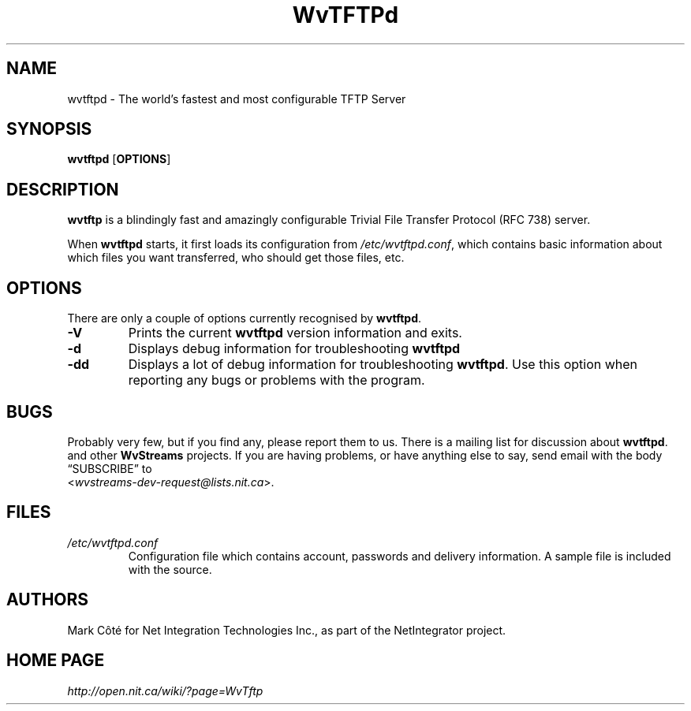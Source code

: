 .\" Worldvisions Weaver Software:
.\"   Copyright (C) 1997-2002 Net Integration Technologies, Inc.
.\"
.\" This library is free software; you can redistribute it and/or
.\" modify it under the terms of the GNU Lesser General Public
.\" License as published by the Free Software Foundation; either
.\" version 2.1 of the License, or (at your option) any later version.
.\"
.\" This library is distributed in the hope that it will be useful,
.\" but WITHOUT ANY WARRANTY; without even the implied warranty of
.\" MERCHANTABILITY or FITNESS FOR A PARTICULAR PURPOSE.  See the GNU
.\" Lesser General Public License for more details.
.\"
.\" You should have received a copy of the GNU Lesser General Public
.\" License along with this library; if not, write to the Free Software
.\" Foundation, Inc., 59 Temple Place, Suite 330, Boston, MA  02111-1307  USA
.TH WvTFTPd 8 "Jan 2002" "WvTFTPd"
.SH NAME
wvtftpd \- The world's fastest and most configurable TFTP Server
.SH SYNOPSIS
.B wvtftpd
.RB [ OPTIONS ]
.SH DESCRIPTION
.B wvtftp
is a blindingly fast and amazingly configurable Trivial File Transfer
Protocol (RFC 738) server.
.PP
When
.B wvtftpd
starts, it first loads its configuration from
.IR /etc/wvtftpd.conf ,
which contains basic information about which files you want transferred, who
should get those files, etc.
.SH OPTIONS
There are only a couple of options currently recognised by
.BR wvtftpd .
.TP
.B "\-V"
Prints the current
.B wvtftpd
version information and exits.
.TP
.B "\-d"
Displays debug information for troubleshooting
.BR wvtftpd
.TP
.B "\-dd"
Displays a lot of debug information for troubleshooting
.BR wvtftpd .
Use this option when reporting any bugs or problems with the program.
.SH BUGS
Probably very few, but if you find any, please report them to us.  There is a
mailing list for discussion about
.BR wvtftpd .
and other 
.BR WvStreams
projects. If you are having problems, or have anything else to say, send email
with the body \(lqSUBSCRIBE\(rq to
.br
.RI < wvstreams-dev-request@lists.nit.ca >.
.SH FILES
.TP
.I /etc/wvtftpd.conf
Configuration file which contains account, passwords and delivery
information.  A sample file is included with the source.
.SH AUTHORS
Mark C\[^o]t\['e] for Net Integration Technologies Inc., as
part of the NetIntegrator project.
.SH "HOME PAGE"
.I http://open.nit.ca/wiki/?page=WvTftp
